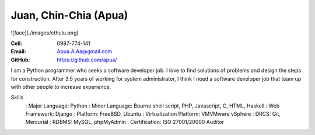 Juan, Chin-Chia (Apua)
======================

![face](./images/cthulu.png)

:Cell: 0987-774-141
:Email: Apua.A.Aa@gmail.com
:GitHub: https://github.com/apua/

I am a Python programmer who seeks a software developer job. I love to find solutions of problems and design the steps for construction.
After 3.5 years of working for system administrator, I think I need a software developer job that team up with other people to increase experience.


Skills
  : Major Language: Python
  : Minor Language: Bourne shell script, PHP, Javascript, C, HTML, Haskell
  : Web Framework: Django
  : Platform: FreeBSD, Ubuntu
  : Virtualization Platform: VMVMware vSphere
  : DRCS: Git, Mercurial
  : RDBMS: MySQL, phpMyAdmin
  : Certification: ISO 27001/20000 Auditor
